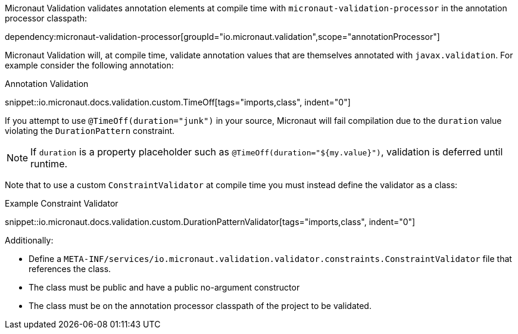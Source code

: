 Micronaut Validation validates annotation elements at compile time with `micronaut-validation-processor` in the annotation processor classpath:

dependency:micronaut-validation-processor[groupId="io.micronaut.validation",scope="annotationProcessor"]

Micronaut Validation will, at compile time, validate annotation values that are themselves annotated with `javax.validation`.
For example consider the following annotation:

.Annotation Validation
snippet::io.micronaut.docs.validation.custom.TimeOff[tags="imports,class", indent="0"]

If you attempt to use `@TimeOff(duration="junk")` in your source, Micronaut will fail compilation due to the `duration` value violating the `DurationPattern` constraint.

NOTE: If `duration` is a property placeholder such as `@TimeOff(duration="${my.value}")`, validation is deferred until runtime.

Note that to use a custom `ConstraintValidator` at compile time you must instead define the validator as a class:

.Example Constraint Validator
snippet::io.micronaut.docs.validation.custom.DurationPatternValidator[tags="imports,class", indent="0"]

Additionally:

* Define a `META-INF/services/io.micronaut.validation.validator.constraints.ConstraintValidator` file that references the class.
* The class must be public and have a public no-argument constructor
* The class must be on the annotation processor classpath of the project to be validated.
